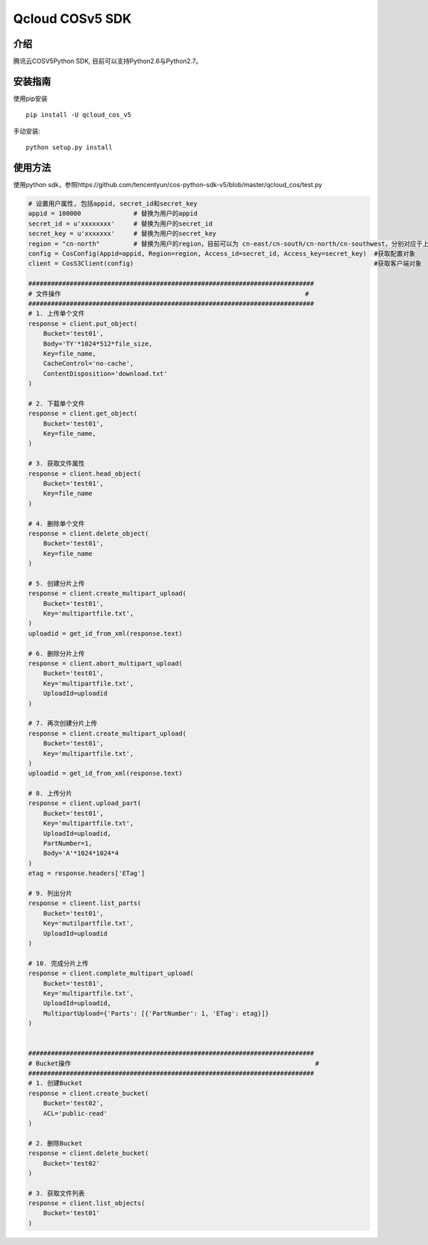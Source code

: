 Qcloud COSv5 SDK
#######################
    
介绍
_______

腾讯云COSV5Python SDK, 目前可以支持Python2.6与Python2.7。

安装指南
__________

使用pip安装 ::

    pip install -U qcloud_cos_v5


手动安装::

    python setup.py install

使用方法
__________

使用python sdk，参照https://github.com/tencentyun/cos-python-sdk-v5/blob/master/qcloud_cos/test.py

.. code:: python

    # 设置用户属性, 包括appid, secret_id和secret_key
    appid = 100000              # 替换为用户的appid
    secret_id = u'xxxxxxxx'     # 替换为用户的secret_id
    secret_key = u'xxxxxxx'     # 替换为用户的secret_key
    region = "cn-north"         # 替换为用户的region，目前可以为 cn-east/cn-south/cn-north/cn-southwest，分别对应于上海，广州，天津,西南园区
    config = CosConfig(Appid=appid, Region=region, Access_id=secret_id, Access_key=secret_key)  #获取配置对象
    client = CosS3Client(config)                                                                #获取客户端对象

    ############################################################################
    # 文件操作                                                                 #
    ############################################################################
    # 1. 上传单个文件
    response = client.put_object(
        Bucket='test01',
        Body='TY'*1024*512*file_size,
        Key=file_name,
        CacheControl='no-cache',
        ContentDisposition='download.txt'
    )

    # 2. 下载单个文件
    response = client.get_object(
        Bucket='test01',
        Key=file_name,
    )

    # 3. 获取文件属性
    response = client.head_object(
        Bucket='test01',
        Key=file_name
    )

    # 4. 删除单个文件
    response = client.delete_object(
        Bucket='test01',
        Key=file_name
    )

    # 5. 创建分片上传
    response = client.create_multipart_upload(
        Bucket='test01',
        Key='multipartfile.txt',
    )
    uploadid = get_id_from_xml(response.text)

    # 6. 删除分片上传
    response = client.abort_multipart_upload(
        Bucket='test01',
        Key='multipartfile.txt',
        UploadId=uploadid
    )

    # 7. 再次创建分片上传
    response = client.create_multipart_upload(
        Bucket='test01',
        Key='multipartfile.txt',
    )
    uploadid = get_id_from_xml(response.text)

    # 8. 上传分片
    response = client.upload_part(
        Bucket='test01',
        Key='multipartfile.txt',
        UploadId=uploadid,
        PartNumber=1,
        Body='A'*1024*1024*4
    )
    etag = response.headers['ETag']

    # 9. 列出分片
    response = clieent.list_parts(
        Bucket='test01',
        Key='mutilpartfile.txt',
        UploadId=uploadid
    )

    # 10. 完成分片上传
    response = client.complete_multipart_upload(
        Bucket='test01',
        Key='multipartfile.txt',
        UploadId=uploadid,
        MultipartUpload={'Parts': [{'PartNumber': 1, 'ETag': etag}]}
    )


    ############################################################################
    # Bucket操作                                                                 #
    ############################################################################
    # 1. 创建Bucket
    response = client.create_bucket(
        Bucket='test02',
        ACL='public-read'
    )   

    # 2. 删除Bucket
    response = client.delete_bucket(
        Bucket='test02'
    )

    # 3. 获取文件列表
    response = client.list_objects(
        Bucket='test01'
    )
